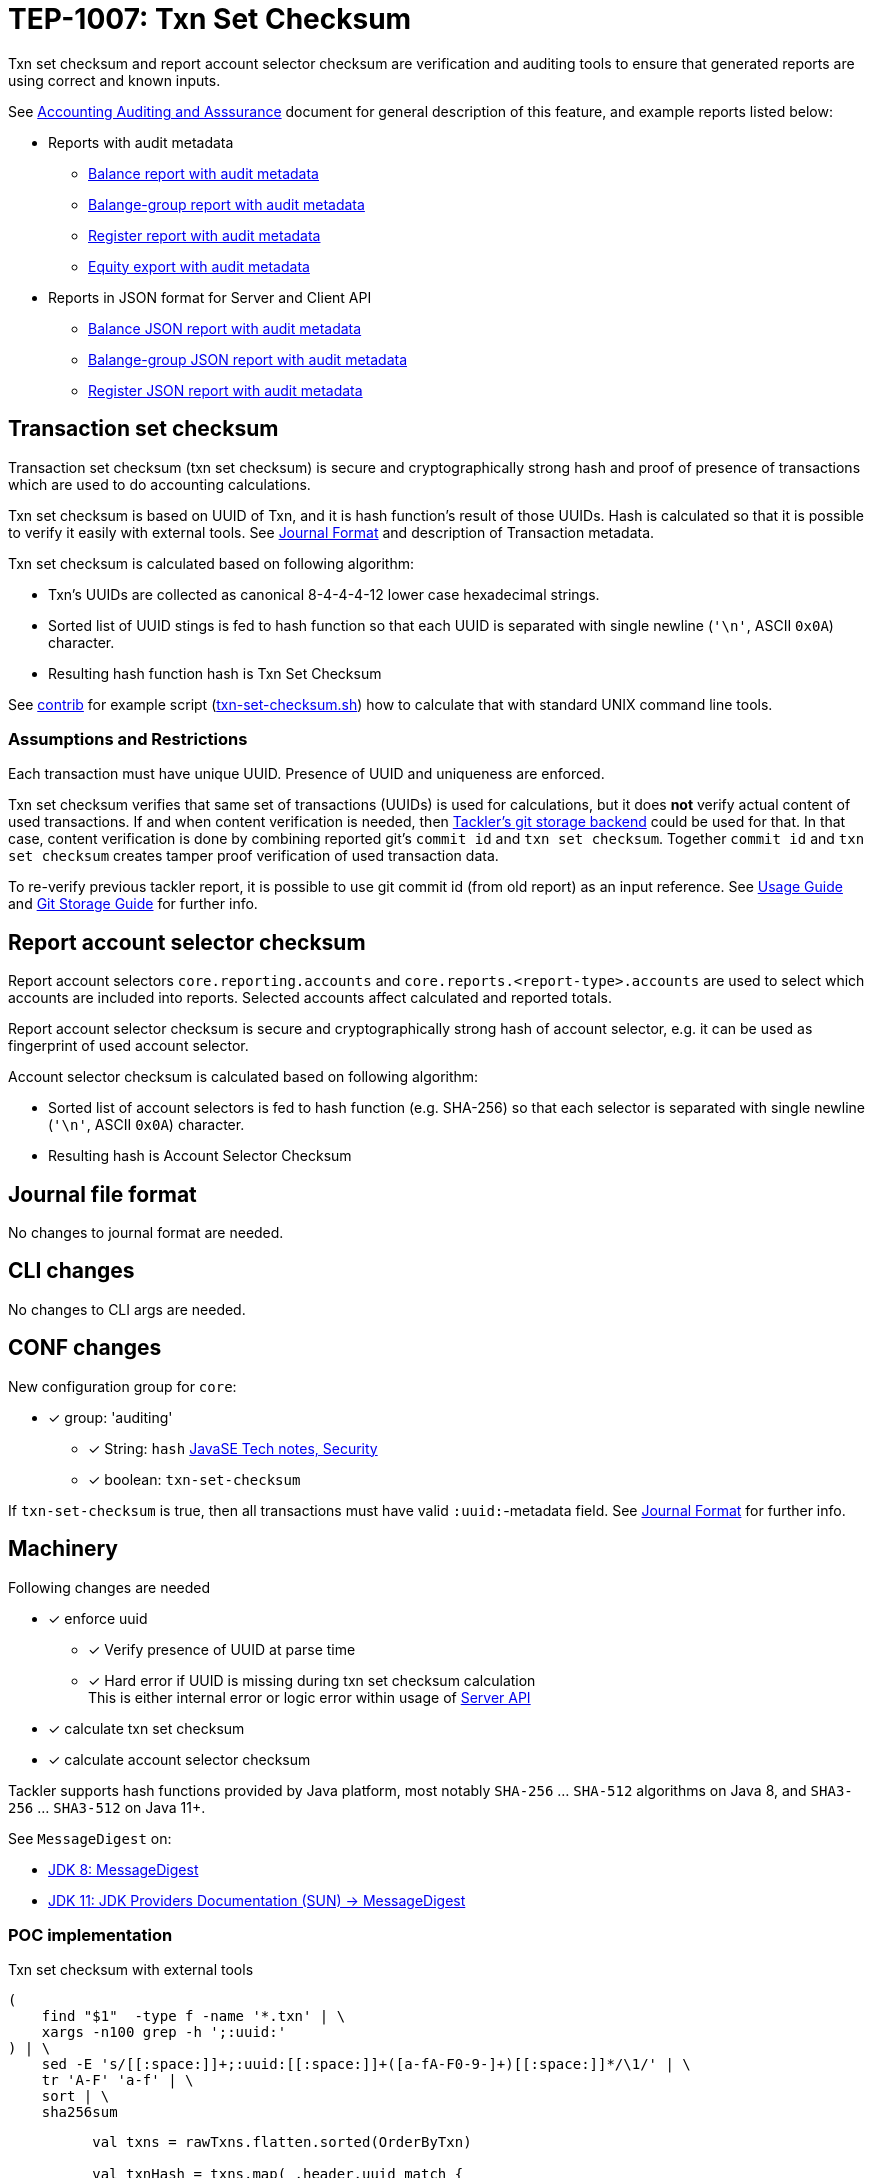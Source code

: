 = TEP-1007: Txn Set Checksum

Txn set checksum and report account selector checksum are verification and auditing tools to ensure
that generated reports are using correct and known inputs.

See link:../auditing.adoc[Accounting Auditing and Asssurance] document for general description of this feature,
and example reports listed below:


* Reports with audit metadata
** link:../../tests/audit/ok/audit-1E2-04.ref.bal.txt[Balance report with audit metadata]
** link:../../tests/audit/ok/audit-1E2-04.ref.balgrp.txt[Balange-group report with audit metadata]
** link:../../tests/audit/ok/audit-1E2-04.ref.reg.txt[Register report with audit metadata]
** link:../../tests/audit/ok/audit-1E2-04.ref.equity.txn[Equity export with audit metadata]
* Reports in JSON format for Server and Client API
** link:../../tests/audit/ok/audit-1E2-04.ref.bal.json[Balance JSON report with audit metadata]
** link:../../tests/audit/ok/audit-1E2-04.ref.balgrp.json[Balange-group JSON report with audit metadata]
** link:../../tests/audit/ok/audit-1E2-04.ref.reg.json[Register JSON report with audit metadata]


== Transaction set checksum

Transaction set checksum (txn set checksum) is secure and cryptographically strong hash 
and proof of presence of transactions which are used to do accounting calculations.

Txn set checksum is based on UUID of Txn, and it is hash function's result of those UUIDs.
Hash is calculated so that it is possible to verify it easily with external tools.
See link:../journal.adoc[Journal Format] and description of Transaction metadata.

Txn set checksum is calculated based on following algorithm:

* Txn's UUIDs are collected as canonical 8-4-4-4-12 lower case hexadecimal strings.
* Sorted list of UUID stings is fed to hash function so that each UUID is separated
  with single newline (`'\n'`, ASCII `0x0A`) character.
* Resulting hash function hash is Txn Set Checksum

See link:../../contrib[contrib] for example script (link:../../contrib/txn-set-checksum.sh[txn-set-checksum.sh])
how to calculate that with standard UNIX command line tools.


=== Assumptions and Restrictions

Each transaction must have unique UUID. Presence of UUID and uniqueness are enforced.

Txn set checksum verifies that same set of transactions (UUIDs) is used for calculations,
but it does *not* verify actual content of used transactions.  If and when content verification is needed,
then link:../git-storage.adoc[Tackler's git storage backend] could be used for that.  In that case,
content verification is done by combining reported git's `commit id` and `txn set checksum`.
Together `commit id` and `txn set checksum` creates tamper proof verification of used transaction data.

To re-verify previous tackler report, it is possible to use git commit id (from old report) as an input reference.
See link:../usage.doc[Usage Guide] and link:../git-storage.doc[Git Storage Guide] for further info.


== Report account selector checksum

Report account selectors `core.reporting.accounts` and `core.reports.<report-type>.accounts` are used
to select which accounts are included into reports. Selected accounts affect calculated and reported totals.

Report account selector checksum is secure and cryptographically strong hash of account selector, e.g.
it can be used as fingerprint of used account selector.

Account selector checksum is calculated based on following algorithm:

* Sorted list of account selectors is fed to hash function (e.g. SHA-256)
  so that each selector is separated with single newline (`'\n'`, ASCII `0x0A`) character.
* Resulting hash is Account Selector Checksum



== Journal file format

No changes to journal format are needed.


== CLI changes

No changes to CLI args are needed.


== CONF changes

New configuration group for `core`:

* [x] group: 'auditing'
** [x] String: `hash` link:https://docs.oracle.com/javase/8/docs/technotes/guides/security/StandardNames.html#MessageDigest[JavaSE Tech notes, Security]
** [x] boolean: `txn-set-checksum`

If `txn-set-checksum` is true, then all transactions must have valid `:uuid:`-metadata field.
See link:../journal.adoc[Journal Format] for further info.


== Machinery

Following changes are needed

* [x] enforce uuid
** [x] Verify presence of UUID at parse time
** [x] Hard error if UUID is missing  during txn set checksum calculation +
       This is either internal error or logic error within usage of link:../server-api.adoc[Server API]
* [x] calculate txn set checksum
* [x] calculate account selector checksum

Tackler supports hash functions provided by Java platform, most notably `SHA-256` ... `SHA-512` algorithms on Java 8,
and `SHA3-256` ... `SHA3-512` on Java 11+.

See `MessageDigest` on:

* link:https://docs.oracle.com/javase/8/docs/technotes/guides/security/StandardNames.html#MessageDigest[JDK 8: MessageDigest]
* link:https://docs.oracle.com/en/java/javase/11/security/oracle-providers.html#GUID-3A80CC46-91E1-4E47-AC51-CB7B782CEA7D[JDK 11: JDK Providers Documentation (SUN) -> MessageDigest]



=== POC implementation

Txn set checksum with external tools

----
(
    find "$1"  -type f -name '*.txn' | \
    xargs -n100 grep -h ';:uuid:'
) | \
    sed -E 's/[[:space:]]+;:uuid:[[:space:]]+([a-fA-F0-9-]+)[[:space:]]*/\1/' | \
    tr 'A-F' 'a-f' | \
    sort | \
    sha256sum
----

----
          val txns = rawTxns.flatten.sorted(OrderByTxn)

          val txnHash = txns.map(_.header.uuid match {
              case Some(uuid) => uuid.toString
              case None => throw new TacklerException("missing uuid")
            })
            .sorted
            .foldLeft(MessageDigest.getInstance("SHA-256"))({
              case (hash, uuid) => {
                hash.update((uuid + "\n").getBytes("UTF-8"))
                hash
              }
            }).digest()

          def hex2str(hash: Array[Byte]) = {
            hash.map(b => "%02x".format(0xff & b)).mkString
          }
----


=== API changes

Api changes to server or client interfaces.


==== Server API changes

Changes to server API

* [x] Txn set checksum data and mechanism to TxnData
* [x] Report account selector checksum


==== Client API changes

Changes to client API or JSON model

* [x] Txn set checksum to Metadata
* [x] Report account selector checksum to Metadata


=== New dependencies

No new dependencies


== Reporting

Changes to reports or reporting


=== Balance report

Changes to balance report

* [x] txn set checksum
** [x] text
** [x] json
* [x] account selector checksum
** [x] text
** [x] json


=== Balance Group report

Changes to balance group report

* [x] txn set checksum
** [x] text
** [x] json
* [x] account selector checksum
** [x] text
** [x] json


=== Register report

Changes to register report

* [x] txn set checksum
** [x] text
** [x] json
* [x] account selector checksum
** [x] text
** [x] json


== Exporting

Changes to exports or exporting

=== Equity export

Changes to equity export

* [x] Audit / verification material to equity export?
** [x] General metadata (e.g. Git metadata)
** [x] txn set checksum
** [x] account selector checksum
*** [x] Empty selector, e.g. "select all"
*** [x] Active selector


=== Identity export

Changes to identity export

* [x] no changes


== Documentation

* [x] link:./readme.adoc[]: Update TEP index
* [x] link:../../README.adoc[]: is it a new noteworthy feature?
* [x] link:../../CHANGELOG[]: add new item
* [x] Does it warrant own T3DB file?
** [x] update link:../../tests/tests.adoc[]
** [x] update link:../../tests/check-tests.sh[]
** [x] Add new T3DB file link:../../tests/tests-1007.yml[]
* [x] User docs
** [x] user manual
** [x] tackler.conf
*** [x] `hash`
*** [x] `txn-set-checksum`
** [x] examples
* [x] Developer docs
** [x] API changes
*** [x] Server API changes
*** [x] Client API changes


== Future plans and Postponed (PP) features

There are several possibilities to enhance txn set checksum:

* Option to turn off uuid duplicate detection
* Support SHA-3, this should be possible by changing JDK version: http://openjdk.java.net/jeps/287
** [x] Make this configurable
* External listing which includes all used transaction UUIDs
* There could be a separate, actual content hash which is calculated over some normalization of Txn data.


=== Postponed (PP) features

Anything which wasn't implemented?


== Tests

Normal, ok-case tests to validate functionality:

* [x] test basic txn set checksum
** [x] test audit staff alone, without git
* [x] different hash algorithms
** [x] test configuration settings of different hash algorithm
** [x] reporting with different hash algorithm
* [x] reports
** [x] { balance, balance-group, register } x { text, json }
* [x] Account selector checksum
** [x] None (All pass)
*** [x] { balance, balance-group, register } x { text, json }
*** [x] { equity } x { txn }
** [x] All have same global selector
*** [x] { balance, balance-group, register } x { text, json }
*** [x] { equity } x { txn }
** [x] Each report has own selector, global is set
*** [x] balance
*** [x] balane-group
*** [x] register
*** [x] equity
* [x] exports
** [x] test equity
*** [x] test case with all metadata (txn-set-checksum, git-storage, filters, account-selector-hash)
*** [x] feed generated equity back (e.g. check validity of format)
* [x] test that upper case UUIDs result same txn-set-checksum as lower case UUIDs
* [x] test that filtered Txns has correct (new) txn set checksum
* [x] test case with all metadata (txn-set-checksum, git-storage, filters, account-selector-hash)
* [x] metadata in case that there are no matching accounts to be reported
* [x] Filter Txns multiple times, check correct metadata / txn-set-checksum


=== Errors

Various error cases:

* [x] e: `txn-set-checksum = true`, but missing uuid
** [x] e: at parsing time / txn creation
** [x] e: at hash calculation time
* [x] e: check that git storage reports txn path in case of error
* [x] e: Duplicate UUID
** [x] e: verify that duplicate UUID is detected
** [x] e: verify count of duplicates
* [x] e: Check that invalid UUID is detected and rejected/errored
** [x] e: `java.util.UUID.fromString` is not very smart +
link:https://bugs.openjdk.java.net/browse/JDK-8159339[] +
link:https://bugs.openjdk.java.net/browse/JDK-8165199[] +
link:https://bugs.openjdk.java.net/browse/JDK-8216407[] +
----
// valid
scala> java.util.UUID.fromString("69439222-4d8b-4d0e-8204-50e2a0c8b664")
res1: java.util.UUID = 69439222-4d8b-4d0e-8204-50e2a0c8b664

// invalid
scala> java.util.UUID.fromString("694aaaaa39222-4d8b-4d0e-8204-50e2a0c8b664")
res2: java.util.UUID = aaa39222-4d8b-4d0e-8204-50e2a0c8b664
----
* [x] e: invalid hash type

=== Perf

Add new perf test target for txn set checksum

* [ ] perf test of txn set checksum
** [ ] with txn set checksum
** [ ] without txn set checksum


=== Feature and Test case tracking

link:../../tests/tests-1007.yml[TEP-1007 T3DB]


'''
Tackler is distributed on an *"AS IS" BASIS, WITHOUT WARRANTIES OR CONDITIONS OF ANY KIND*, either express or implied.
See the link:../../LICENSE[License] for the specific language governing permissions and limitations under
the link:../../LICENSE[License].
